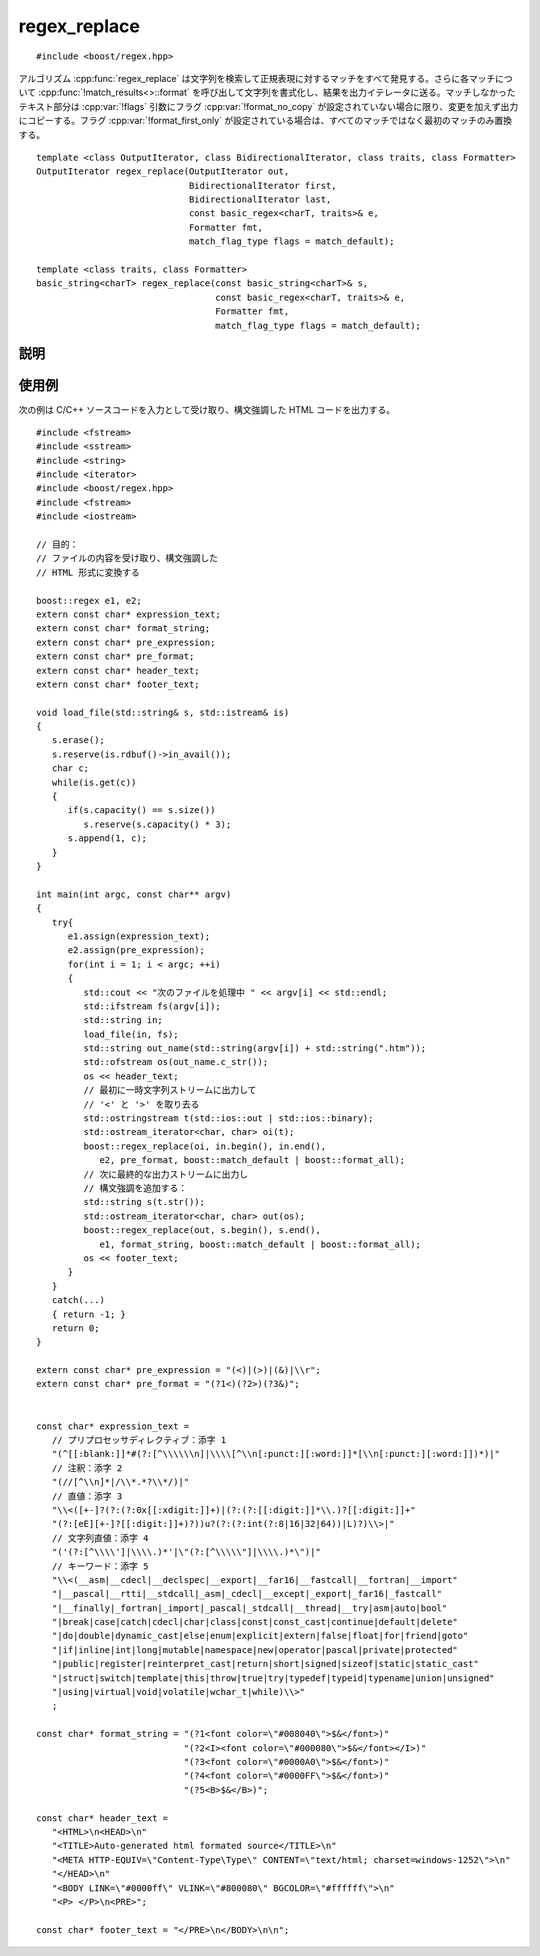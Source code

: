 .. Copyright 2006-2007 John Maddock.
.. Distributed under the Boost Software License, Version 1.0.
.. (See accompanying file LICENSE_1_0.txt or copy at
.. http://www.boost.org/LICENSE_1_0.txt).


regex_replace
=============

::

   #include <boost/regex.hpp>

アルゴリズム :cpp:func:`regex_replace` は文字列を検索して正規表現に対するマッチをすべて発見する。さらに各マッチについて :cpp:func:`!match_results<>::format` を呼び出して文字列を書式化し、結果を出力イテレータに送る。マッチしなかったテキスト部分は :cpp:var:`!flags` 引数にフラグ :cpp:var:`!format_no_copy` が設定されていない場合に限り、変更を加えず出力にコピーする。フラグ :cpp:var:`!format_first_only` が設定されている場合は、すべてのマッチではなく最初のマッチのみ置換する。 ::

   template <class OutputIterator, class BidirectionalIterator, class traits, class Formatter>
   OutputIterator regex_replace(OutputIterator out,
                                BidirectionalIterator first,
                                BidirectionalIterator last,
                                const basic_regex<charT, traits>& e,
                                Formatter fmt,
                                match_flag_type flags = match_default);

   template <class traits, class Formatter>
   basic_string<charT> regex_replace(const basic_string<charT>& s,
                                     const basic_regex<charT, traits>& e,
                                     Formatter fmt,
                                     match_flag_type flags = match_default);


.. _ref.regex_replace.description:

説明
----

.. cpp:function:: template <class OutputIterator, class BidirectionalIterator, class traits, class Formatter> \
		  OutputIterator regex_replace(OutputIterator out, BidirectionalIterator first, BidirectionalIterator last, const basic_regex<charT, traits>& e, Formatter fmt, match_flag_type flags = match_default)

   シーケンス [first, last) 中の正規表現 :cpp:var:`!e` に対するすべてのマッチを列挙し、各マッチと書式化文字列 :cpp:var:`!fmt` をマージして得られる文字列で置換し、結果の文字列を :cpp:var:`!out` にコピーする。:cpp:var:`!fmt` が単項・二項・三項関数オブジェクトである場合、関数オブジェクトが生成した文字シーケンスは変更を加えられることなく出力にコピーされる。

   :cpp:var:`!flags` に :cpp:var:`!format_no_copy` が設定されている場合、マッチしなかったテキスト部分は出力にコピーされない。

   :cpp:var:`!flags` に :cpp:var:`!format_first_only` が設定されている場合、:cpp:var:`!e` の最初のマッチのみが置換される。

   書式化文字列 :cpp:var:`!fmt` およびマッチ検索に使用する規則は :cpp:var:`!flags` に設定されているフラグにより決定する。:cpp:type:`match_flag_type` を見よ。

   :要件:
      型 :cpp:type:`!Formatter` は :cpp:type:`!char_type[]` 型の null 終端文字列へのポインタ、:cpp:type:`!char_type` 型のコンテナ（例えば :cpp:class:`!std::basic_string<char_type>`）、あるいは関数呼び出しにより置換文字列を生成する単項・二項・三項関数子のいずれかでなければならない。関数子の場合、:cpp:expr:`fmt(what)` は置換テキストと使用する :cpp:type:`char_type` のコンテナを返さなければならず、:cpp:expr:`fmt(what, out)` および :cpp:expr:`fmt(what, out, flags)` はいずれも置換テキストを :cpp:expr:`*out` に出力し :cpp:type:`OutputIterator` の新しい位置を返さなければならない。以上において :cpp:var:`!what` は見つかったマッチを表す :cpp:class:`match_results` オブジェクトである。書式化オブジェクトが関数子の場合、\ **値渡しされる**\ことに注意していただきたい。関数オブジェクトを内部状態とともに渡す場合は、`Boost.Ref <http://www.boost.org/libs/ref.html>`_ を使ってオブジェクトが参照渡しされるようラップするとよい。

   :効果:
      :cpp:class:`regex_iterator` オブジェクトを構築し、 ::

         regex_iterator<BidirectionalIterator, charT, traits, Allocator>
                                                   i(first, last, e, flags),

      :cpp:var:`!i` を使ってシーケンス [first, last) 中のすべてのマッチ :cpp:var:`!m`\（:cpp:class:`match_results`\<BidirectionalIterator> 型）を列挙する。

      マッチが見つからず、かつ ::

         !(flags & format_no_copy)

      であれば、次を呼び出す。 ::

         std::copy(first, last, out)

      それ以外で ::

         !(flags & format_no_copy)

      であれば、 ::

         std::copy(m.prefix().first, m.prefix().last, out)

      を呼び出し、次を呼び出す。 ::

         m.format(out, fmt, flags)

      以上のいずれにも該当せず、 ::

         !(flags & format_no_copy)

      であれば、次を呼び出す。 ::

         std::copy(last_m.suffix().first, last_m,suffix().last, out)

      ただし :cpp:var:`!last_m` は最後に見つかったマッチのコピーである。

      :cpp:expr:`flags & format_first_only` が非 0 であれば、最初に見つかったマッチのみを置換する。

   :throws std\:\:runtime_error:
      長さ :samp:`{N}` の文字列に対して式のマッチの計算量が O(:samp:`{N}`\ :superscript:`2`) を超え始めた場合、正規表現のマッチ中にプログラムのスタック空間が枯渇した場合（Boost.Regex が再帰モードを使うように構成されているとき）、あるいはマッチオブジェクトが許可されているメモリ割り当てを消耗しきった場合（Boost.Regex が非再帰モードを使うように構成されているとき）。
   :returns: :cpp:var:`!out`。


.. cpp:function:: template <class traits, class Formatter> \
		  basic_string<charT> regex_replace(const basic_string<charT>& str, const basic_regex<charT, traits>& e, Formatter fmt, match_flag_type flags = match_default)

   :要件:
      型 :cpp:type:`!Formatter` は :cpp:type:`!char_type[]` 型の null 終端文字列へのポインタ、:cpp:type:`!char_type` 型のコンテナ（例えば :cpp:class:`!std::basic_string<char_type>`）、あるいは関数呼び出しにより置換文字列を生成する単項・二項・三項関数子のいずれかでなければならない。関数子の場合、:cpp:expr:`fmt(what)` は置換テキストと使用する :cpp:type:`!char_type` のコンテナを返さなければならず、:cpp:expr:`fmt(what, out)` および :cpp:expr:`fmt(what, out, flags)` はいずれも置換テキストを :cpp:expr:`*out` に出力し :cpp:type:`!OutputIterator` の新しい位置を返さなければならない。以上において :cpp:var:`!what` は見つかったマッチを表す :cpp:class:`match_results` オブジェクトである。
   :効果:
      オブジェクト :cpp:type:`!basic_string<charT>` :cpp:var:`!result` を構築し、:cpp:expr:`regex_replace(back_inserter(result), s.begin(), s.end(), e, fmt, flags)` を呼び出し、:cpp:var:`!result` を返す。


.. _ref.regex_replace.examples:

使用例
------

次の例は C/C++ ソースコードを入力として受け取り、構文強調した HTML コードを出力する。 ::

   #include <fstream>
   #include <sstream>
   #include <string>
   #include <iterator>
   #include <boost/regex.hpp>
   #include <fstream>
   #include <iostream>

   // 目的：
   // ファイルの内容を受け取り、構文強調した
   // HTML 形式に変換する

   boost::regex e1, e2;
   extern const char* expression_text;
   extern const char* format_string;
   extern const char* pre_expression;
   extern const char* pre_format;
   extern const char* header_text;
   extern const char* footer_text;

   void load_file(std::string& s, std::istream& is)
   {
      s.erase();
      s.reserve(is.rdbuf()->in_avail());
      char c;
      while(is.get(c))
      {
         if(s.capacity() == s.size())
            s.reserve(s.capacity() * 3);
         s.append(1, c);
      }
   }

   int main(int argc, const char** argv)
   {
      try{
         e1.assign(expression_text);
         e2.assign(pre_expression);
         for(int i = 1; i < argc; ++i)
         {
            std::cout << "次のファイルを処理中 " << argv[i] << std::endl;
            std::ifstream fs(argv[i]);
            std::string in;
            load_file(in, fs);
            std::string out_name(std::string(argv[i]) + std::string(".htm"));
            std::ofstream os(out_name.c_str());
            os << header_text;
            // 最初に一時文字列ストリームに出力して
            // '<' と '>' を取り去る
            std::ostringstream t(std::ios::out | std::ios::binary);
            std::ostream_iterator<char, char> oi(t);
            boost::regex_replace(oi, in.begin(), in.end(),
               e2, pre_format, boost::match_default | boost::format_all);
            // 次に最終的な出力ストリームに出力し
            // 構文強調を追加する：
            std::string s(t.str());
            std::ostream_iterator<char, char> out(os);
            boost::regex_replace(out, s.begin(), s.end(),
               e1, format_string, boost::match_default | boost::format_all);
            os << footer_text;
         }
      }
      catch(...)
      { return -1; }
      return 0;
   }

   extern const char* pre_expression = "(<)|(>)|(&)|\\r";
   extern const char* pre_format = "(?1<)(?2>)(?3&)";


   const char* expression_text =
      // プリプロセッサディレクティブ：添字 1
      "(^[[:blank:]]*#(?:[^\\\\\\n]|\\\\[^\\n[:punct:][:word:]]*[\\n[:punct:][:word:]])*)|"
      // 注釈：添字 2
      "(//[^\\n]*|/\\*.*?\\*/)|"
      // 直値：添字 3
      "\\<([+-]?(?:(?:0x[[:xdigit:]]+)|(?:(?:[[:digit:]]*\\.)?[[:digit:]]+"
      "(?:[eE][+-]?[[:digit:]]+)?))u?(?:(?:int(?:8|16|32|64))|L)?)\\>|"
      // 文字列直値：添字 4
      "('(?:[^\\\\']|\\\\.)*'|\"(?:[^\\\\\"]|\\\\.)*\")|"
      // キーワード：添字 5
      "\\<(__asm|__cdecl|__declspec|__export|__far16|__fastcall|__fortran|__import"
      "|__pascal|__rtti|__stdcall|_asm|_cdecl|__except|_export|_far16|_fastcall"
      "|__finally|_fortran|_import|_pascal|_stdcall|__thread|__try|asm|auto|bool"
      "|break|case|catch|cdecl|char|class|const|const_cast|continue|default|delete"
      "|do|double|dynamic_cast|else|enum|explicit|extern|false|float|for|friend|goto"
      "|if|inline|int|long|mutable|namespace|new|operator|pascal|private|protected"
      "|public|register|reinterpret_cast|return|short|signed|sizeof|static|static_cast"
      "|struct|switch|template|this|throw|true|try|typedef|typeid|typename|union|unsigned"
      "|using|virtual|void|volatile|wchar_t|while)\\>"
      ;

   const char* format_string = "(?1<font color=\"#008040\">$&</font>)"
                               "(?2<I><font color=\"#000080\">$&</font></I>)"
                               "(?3<font color=\"#0000A0\">$&</font>)"
                               "(?4<font color=\"#0000FF\">$&</font>)"
                               "(?5<B>$&</B>)";

   const char* header_text =
      "<HTML>\n<HEAD>\n"
      "<TITLE>Auto-generated html formated source</TITLE>\n"
      "<META HTTP-EQUIV=\"Content-Type\Type\" CONTENT=\"text/html; charset=windows-1252\">\n"
      "</HEAD>\n"
      "<BODY LINK=\"#0000ff\" VLINK=\"#800080\" BGCOLOR=\"#ffffff\">\n"
      "<P> </P>\n<PRE>";

   const char* footer_text = "</PRE>\n</BODY>\n\n";
